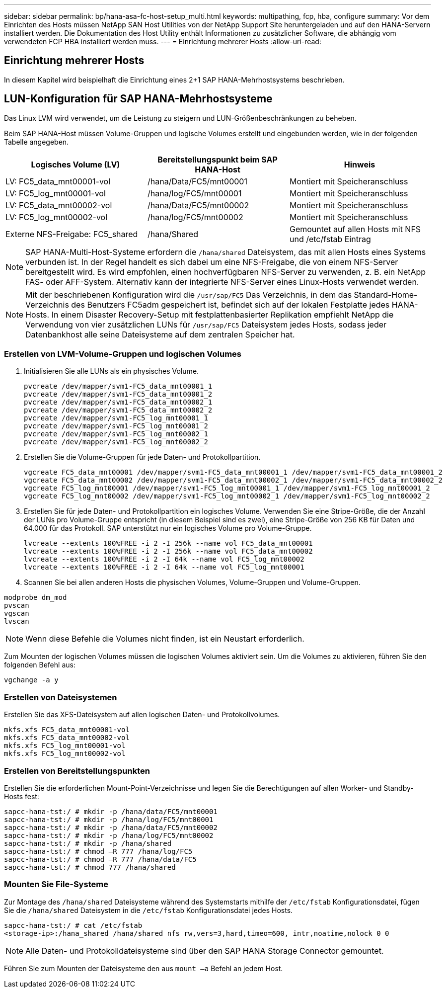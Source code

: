 ---
sidebar: sidebar 
permalink: bp/hana-asa-fc-host-setup_multi.html 
keywords: multipathing, fcp, hba, configure 
summary: Vor dem Einrichten des Hosts müssen NetApp SAN Host Utilities von der NetApp Support Site heruntergeladen und auf den HANA-Servern installiert werden. Die Dokumentation des Host Utility enthält Informationen zu zusätzlicher Software, die abhängig vom verwendeten FCP HBA installiert werden muss. 
---
= Einrichtung mehrerer Hosts
:allow-uri-read: 




== Einrichtung mehrerer Hosts

[role="lead"]
In diesem Kapitel wird beispielhaft die Einrichtung eines 2+1 SAP HANA-Mehrhostsystems beschrieben.



== LUN-Konfiguration für SAP HANA-Mehrhostsysteme

Das Linux LVM wird verwendet, um die Leistung zu steigern und LUN-Größenbeschränkungen zu beheben.

Beim SAP HANA-Host müssen Volume-Gruppen und logische Volumes erstellt und eingebunden werden, wie in der folgenden Tabelle angegeben.

|===
| Logisches Volume (LV) | Bereitstellungspunkt beim SAP HANA-Host | Hinweis 


| LV: FC5_data_mnt00001-vol | /hana/Data/FC5/mnt00001 | Montiert mit Speicheranschluss 


| LV: FC5_log_mnt00001-vol | /hana/log/FC5/mnt00001 | Montiert mit Speicheranschluss 


| LV: FC5_data_mnt00002-vol | /hana/Data/FC5/mnt00002 | Montiert mit Speicheranschluss 


| LV: FC5_log_mnt00002-vol | /hana/log/FC5/mnt00002 | Montiert mit Speicheranschluss 


| Externe NFS-Freigabe: FC5_shared | /hana/Shared | Gemountet auf allen Hosts mit NFS und /etc/fstab Eintrag 
|===

NOTE: SAP HANA-Multi-Host-Systeme erfordern die  `/hana/shared` Dateisystem, das mit allen Hosts eines Systems verbunden ist. In der Regel handelt es sich dabei um eine NFS-Freigabe, die von einem NFS-Server bereitgestellt wird. Es wird empfohlen, einen hochverfügbaren NFS-Server zu verwenden, z. B. ein NetApp FAS- oder AFF-System. Alternativ kann der integrierte NFS-Server eines Linux-Hosts verwendet werden.


NOTE: Mit der beschriebenen Konfiguration wird die  `/usr/sap/FC5` Das Verzeichnis, in dem das Standard-Home-Verzeichnis des Benutzers FC5adm gespeichert ist, befindet sich auf der lokalen Festplatte jedes HANA-Hosts. In einem Disaster Recovery-Setup mit festplattenbasierter Replikation empfiehlt NetApp die Verwendung von vier zusätzlichen LUNs für  `/usr/sap/FC5` Dateisystem jedes Hosts, sodass jeder Datenbankhost alle seine Dateisysteme auf dem zentralen Speicher hat.



=== Erstellen von LVM-Volume-Gruppen und logischen Volumes

. Initialisieren Sie alle LUNs als ein physisches Volume.
+
....
pvcreate /dev/mapper/svm1-FC5_data_mnt00001_1
pvcreate /dev/mapper/svm1-FC5_data_mnt00001_2
pvcreate /dev/mapper/svm1-FC5_data_mnt00002_1
pvcreate /dev/mapper/svm1-FC5_data_mnt00002_2
pvcreate /dev/mapper/svm1-FC5_log_mnt00001_1
pvcreate /dev/mapper/svm1-FC5_log_mnt00001_2
pvcreate /dev/mapper/svm1-FC5_log_mnt00002_1
pvcreate /dev/mapper/svm1-FC5_log_mnt00002_2
....
. Erstellen Sie die Volume-Gruppen für jede Daten- und Protokollpartition.
+
....
vgcreate FC5_data_mnt00001 /dev/mapper/svm1-FC5_data_mnt00001_1 /dev/mapper/svm1-FC5_data_mnt00001_2
vgcreate FC5_data_mnt00002 /dev/mapper/svm1-FC5_data_mnt00002_1 /dev/mapper/svm1-FC5_data_mnt00002_2
vgcreate FC5_log_mnt00001 /dev/mapper/svm1-FC5_log_mnt00001_1 /dev/mapper/svm1-FC5_log_mnt00001_2
vgcreate FC5_log_mnt00002 /dev/mapper/svm1-FC5_log_mnt00002_1 /dev/mapper/svm1-FC5_log_mnt00002_2
....
. Erstellen Sie für jede Daten- und Protokollpartition ein logisches Volume. Verwenden Sie eine Stripe-Größe, die der Anzahl der LUNs pro Volume-Gruppe entspricht (in diesem Beispiel sind es zwei), eine Stripe-Größe von 256 KB für Daten und 64.000 für das Protokoll. SAP unterstützt nur ein logisches Volume pro Volume-Gruppe.
+
....
lvcreate --extents 100%FREE -i 2 -I 256k --name vol FC5_data_mnt00001
lvcreate --extents 100%FREE -i 2 -I 256k --name vol FC5_data_mnt00002
lvcreate --extents 100%FREE -i 2 -I 64k --name vol FC5_log_mnt00002
lvcreate --extents 100%FREE -i 2 -I 64k --name vol FC5_log_mnt00001
....
. Scannen Sie bei allen anderen Hosts die physischen Volumes, Volume-Gruppen und Volume-Gruppen.


....
modprobe dm_mod
pvscan
vgscan
lvscan
....

NOTE: Wenn diese Befehle die Volumes nicht finden, ist ein Neustart erforderlich.

Zum Mounten der logischen Volumes müssen die logischen Volumes aktiviert sein. Um die Volumes zu aktivieren, führen Sie den folgenden Befehl aus:

....
vgchange -a y
....


=== Erstellen von Dateisystemen

Erstellen Sie das XFS-Dateisystem auf allen logischen Daten- und Protokollvolumes.

....
mkfs.xfs FC5_data_mnt00001-vol
mkfs.xfs FC5_data_mnt00002-vol
mkfs.xfs FC5_log_mnt00001-vol
mkfs.xfs FC5_log_mnt00002-vol
....


=== Erstellen von Bereitstellungspunkten

Erstellen Sie die erforderlichen Mount-Point-Verzeichnisse und legen Sie die Berechtigungen auf allen Worker- und Standby-Hosts fest:

....
sapcc-hana-tst:/ # mkdir -p /hana/data/FC5/mnt00001
sapcc-hana-tst:/ # mkdir -p /hana/log/FC5/mnt00001
sapcc-hana-tst:/ # mkdir -p /hana/data/FC5/mnt00002
sapcc-hana-tst:/ # mkdir -p /hana/log/FC5/mnt00002
sapcc-hana-tst:/ # mkdir -p /hana/shared
sapcc-hana-tst:/ # chmod –R 777 /hana/log/FC5
sapcc-hana-tst:/ # chmod –R 777 /hana/data/FC5
sapcc-hana-tst:/ # chmod 777 /hana/shared
....


=== Mounten Sie File-Systeme

Zur Montage des  `/hana/shared` Dateisysteme während des Systemstarts mithilfe der  `/etc/fstab` Konfigurationsdatei, fügen Sie die  `/hana/shared` Dateisystem in die  `/etc/fstab` Konfigurationsdatei jedes Hosts.

....
sapcc-hana-tst:/ # cat /etc/fstab
<storage-ip>:/hana_shared /hana/shared nfs rw,vers=3,hard,timeo=600, intr,noatime,nolock 0 0
....

NOTE: Alle Daten- und Protokolldateisysteme sind über den SAP HANA Storage Connector gemountet.

Führen Sie zum Mounten der Dateisysteme den aus `mount –a` Befehl an jedem Host.
